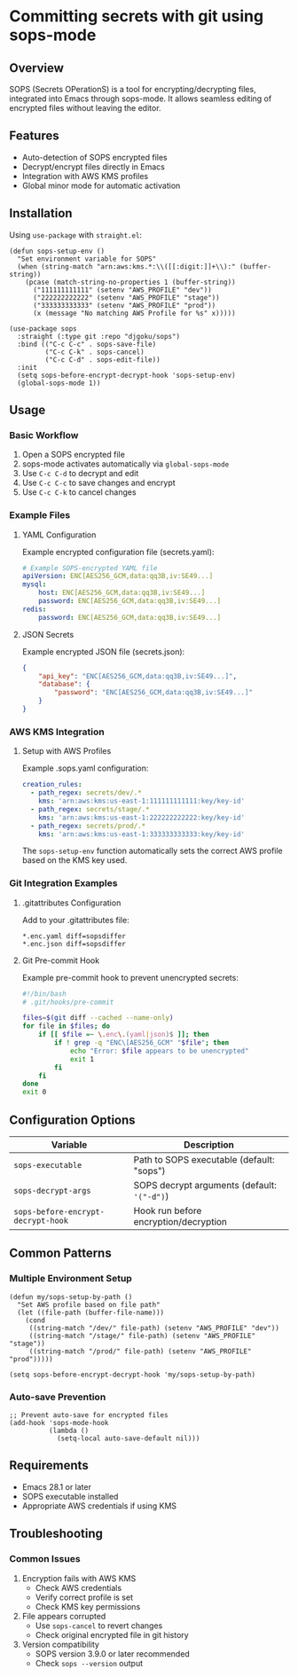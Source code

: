 * Committing secrets with git using sops-mode
** Overview
SOPS (Secrets OPerationS) is a tool for encrypting/decrypting files, integrated into Emacs through sops-mode. It allows seamless editing of encrypted files without leaving the editor.

** Features
- Auto-detection of SOPS encrypted files
- Decrypt/encrypt files directly in Emacs
- Integration with AWS KMS profiles
- Global minor mode for automatic activation

** Installation
Using ~use-package~ with ~straight.el~:

#+begin_src elisp
(defun sops-setup-env ()
  "Set environment variable for SOPS"
  (when (string-match "arn:aws:kms.*:\\([[:digit:]]+\\):" (buffer-string))
    (pcase (match-string-no-properties 1 (buffer-string))
      ("111111111111" (setenv "AWS_PROFILE" "dev"))
      ("222222222222" (setenv "AWS_PROFILE" "stage"))
      ("333333333333" (setenv "AWS_PROFILE" "prod"))
      (x (message "No matching AWS Profile for %s" x)))))

(use-package sops
  :straight (:type git :repo "djgoku/sops")
  :bind (("C-c C-c" . sops-save-file)
         ("C-c C-k" . sops-cancel)
         ("C-c C-d" . sops-edit-file))
  :init
  (setq sops-before-encrypt-decrypt-hook 'sops-setup-env)
  (global-sops-mode 1))
#+end_src

** Usage
*** Basic Workflow
1. Open a SOPS encrypted file
2. sops-mode activates automatically via ~global-sops-mode~
3. Use ~C-c C-d~ to decrypt and edit
4. Use ~C-c C-c~ to save changes and encrypt
5. Use ~C-c C-k~ to cancel changes

*** Example Files
**** YAML Configuration
Example encrypted configuration file (secrets.yaml):

#+begin_src yaml :tangle secrets-example.yaml
# Example SOPS-encrypted YAML file
apiVersion: ENC[AES256_GCM,data:qq3B,iv:SE49...]
mysql:
    host: ENC[AES256_GCM,data:qq3B,iv:SE49...]
    password: ENC[AES256_GCM,data:qq3B,iv:SE49...]
redis:
    password: ENC[AES256_GCM,data:qq3B,iv:SE49...]
#+end_src

**** JSON Secrets
Example encrypted JSON file (secrets.json):

#+begin_src json :tangle secrets-example.json
{
    "api_key": "ENC[AES256_GCM,data:qq3B,iv:SE49...]",
    "database": {
        "password": "ENC[AES256_GCM,data:qq3B,iv:SE49...]"
    }
}
#+end_src

*** AWS KMS Integration
**** Setup with AWS Profiles
Example .sops.yaml configuration:

#+begin_src yaml :tangle .sops.yaml
creation_rules:
  - path_regex: secrets/dev/.*
    kms: 'arn:aws:kms:us-east-1:111111111111:key/key-id'
  - path_regex: secrets/stage/.*
    kms: 'arn:aws:kms:us-east-1:222222222222:key/key-id'
  - path_regex: secrets/prod/.*
    kms: 'arn:aws:kms:us-east-1:333333333333:key/key-id'
#+end_src

The ~sops-setup-env~ function automatically sets the correct AWS profile based on the KMS key used.

*** Git Integration Examples
**** .gitattributes Configuration
Add to your .gitattributes file:

#+begin_src text :tangle .gitattributes.example
*.enc.yaml diff=sopsdiffer
*.enc.json diff=sopsdiffer
#+end_src

**** Git Pre-commit Hook
Example pre-commit hook to prevent unencrypted secrets:

#+begin_src bash :tangle .git/hooks/pre-commit.example
#!/bin/bash
# .git/hooks/pre-commit

files=$(git diff --cached --name-only)
for file in $files; do
    if [[ $file =~ \.enc\.(yaml|json)$ ]]; then
        if ! grep -q "ENC\[AES256_GCM" "$file"; then
            echo "Error: $file appears to be unencrypted"
            exit 1
        fi
    fi
done
exit 0
#+end_src

** Configuration Options
| Variable                           | Description                                 |
|------------------------------------+---------------------------------------------|
| ~sops-executable~                  | Path to SOPS executable (default: "sops")   |
| ~sops-decrypt-args~                | SOPS decrypt arguments (default: ~'("-d")~) |
| ~sops-before-encrypt-decrypt-hook~ | Hook run before encryption/decryption       |

** Common Patterns
*** Multiple Environment Setup
#+begin_src elisp
(defun my/sops-setup-by-path ()
  "Set AWS profile based on file path"
  (let ((file-path (buffer-file-name)))
    (cond
     ((string-match "/dev/" file-path) (setenv "AWS_PROFILE" "dev"))
     ((string-match "/stage/" file-path) (setenv "AWS_PROFILE" "stage"))
     ((string-match "/prod/" file-path) (setenv "AWS_PROFILE" "prod")))))

(setq sops-before-encrypt-decrypt-hook 'my/sops-setup-by-path)
#+end_src

*** Auto-save Prevention
#+begin_src elisp
;; Prevent auto-save for encrypted files
(add-hook 'sops-mode-hook
          (lambda ()
            (setq-local auto-save-default nil)))
#+end_src

** Requirements
- Emacs 28.1 or later
- SOPS executable installed
- Appropriate AWS credentials if using KMS

** Troubleshooting
*** Common Issues
1. Encryption fails with AWS KMS
   - Check AWS credentials
   - Verify correct profile is set
   - Check KMS key permissions

2. File appears corrupted
   - Use ~sops-cancel~ to revert changes
   - Check original encrypted file in git history

3. Version compatibility
   - SOPS version 3.9.0 or later recommended
   - Check ~sops --version~ output

